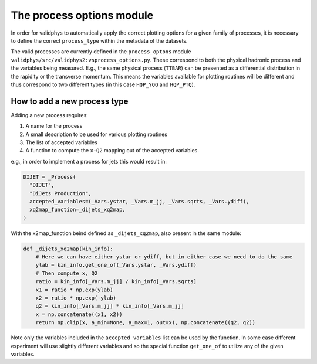 .. _process-options:

==========================
The process options module
==========================

In order for validphys to automatically apply the correct plotting options
for a given family of processes, it is necessary to define the
correct ``process_type`` within the metadata of the datasets.


The valid processes are currently defined in the ``process_optons`` module
``validphys/src/validphys2:vsprocess_options.py``.
These correspond to both the physical hadronic process and the variables
being measured.
E.g., the same physical process (``TTBAR``) can be presented as a differential
distribution in the rapidity or the transverse momentum.
This means the variables available for plotting routines will be different
and thus correspond to two different types (in this case
``HQP_YQQ`` and ``HQP_PTQ``).

How to add a new process type
-----------------------------

Adding a new process requires:

1. A name for the process
2. A small description to be used for various plotting routines
3. The list of accepted variables
4. A function to compute the ``x-Q2`` mapping out of the accepted variables.

e.g., in order to implement a process for jets this would result in:

..  code-block:: python

    DIJET = _Process(
      "DIJET",
      "DiJets Production",
      accepted_variables=(_Vars.ystar, _Vars.m_jj, _Vars.sqrts, _Vars.ydiff),
      xq2map_function=_dijets_xq2map,
    )


With the x2map_function beind defined as ``_dijets_xq2map``, also present in the same module:

..  code-block:: python

  def _dijets_xq2map(kin_info):
      # Here we can have either ystar or ydiff, but in either case we need to do the same
      ylab = kin_info.get_one_of(_Vars.ystar, _Vars.ydiff)
      # Then compute x, Q2
      ratio = kin_info[_Vars.m_jj] / kin_info[_Vars.sqrts]
      x1 = ratio * np.exp(ylab)
      x2 = ratio * np.exp(-ylab)
      q2 = kin_info[_Vars.m_jj] * kin_info[_Vars.m_jj]
      x = np.concatenate((x1, x2))
      return np.clip(x, a_min=None, a_max=1, out=x), np.concatenate((q2, q2))

Note only the variables included in the ``accepted_variables`` list can be used by
the function.
In some case different experiment will use slightly different variables and so
the special function ``get_one_of`` to utilize any of the given variables.
